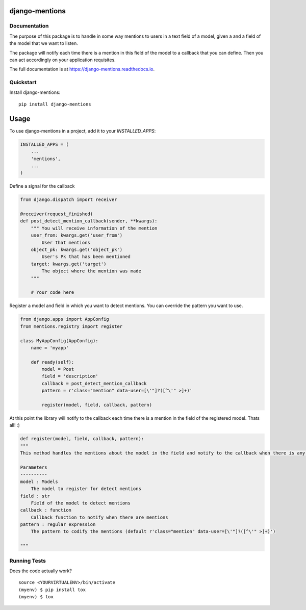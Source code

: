 =============================
django-mentions
=============================

.. image:: https://badge.fury.io/py/django-mentions.svg
    :target: https://badge.fury.io/py/django-mentions

.. image:: https://travis-ci.org/marfyl/django-mentions.svg?branch=master
    :target: https://travis-ci.org/marfyl/django-mentions

.. image:: https://codecov.io/gh/marfyl/django-mentions/branch/master/graph/badge.svg
    :target: https://codecov.io/gh/marfyl/django-mentions


Documentation
-------------

The purpose of this package is to handle in some way mentions to users in a text field of a model, given a and a field of the model that we want to listen.

The package will notify each time there is a mention in this field of the model to a callback that you can define. Then you can act accordingly on your application requisites.

The full documentation is at https://django-mentions.readthedocs.io.

Quickstart
----------

Install django-mentions::

    pip install django-mentions

=====
Usage
=====

To use django-mentions in a project, add it to your `INSTALLED_APPS`:

.. code-block:: python

    INSTALLED_APPS = (
        ...
        'mentions',
        ...
    )

Define a signal for the callback

.. code-block:: python
    
    from django.dispatch import receiver

    @receiver(request_finished)
    def post_detect_mention_callback(sender, **kwargs):
        """ You will receive information of the mention
        user_from: kwargs.get('user_from')
            User that mentions
        object_pk: kwargs.get('object_pk')
            User's Pk that has been mentioned
        target: kwargs.get('target')
            The object where the mention was made
        """

        # Your code here

Register a model and field in which you want to detect mentions.
You can override the pattern you want to use.

.. code-block:: python

    from django.apps import AppConfig
    from mentions.registry import register

    class MyAppConfig(AppConfig):
        name = 'myapp'

        def ready(self):
            model = Post
            field = 'description'
            callback = post_detect_mention_callback
            pattern = r'class="mention" data-user=[\'"]?([^\'" >]+)'

            register(model, field, callback, pattern)    

At this point the library will notify to the callback each time there is a mention in the field of the registered model. Thats all! :)

.. code-block:: python

    def register(model, field, callback, pattern):
    """
    This method handles the mentions about the model in the field and notify to the callback when there is any mention

    Parameters
    ----------
    model : Models
        The model to register for detect mentions
    field : str
        Field of the model to detect mentions
    callback : function
        Callback function to notify when there are mentions
    pattern : regular expression
        The pattern to codify the mentions (default r'class="mention" data-user=[\'"]?([^\'" >]+)')

    """


Running Tests
-------------

Does the code actually work?

::

    source <YOURVIRTUALENV>/bin/activate
    (myenv) $ pip install tox
    (myenv) $ tox
